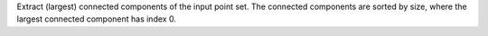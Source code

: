 .. Auto-generated by help-rst from "mirtk extract-connected-points -h" output


Extract (largest) connected components of the input point set.
The connected components are sorted by size, where the largest
connected component has index 0.

